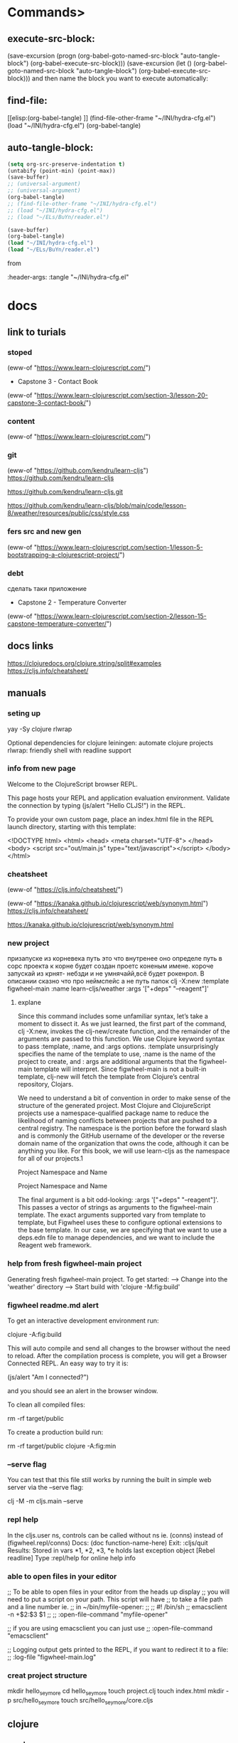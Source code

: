 * Commands>
** execute-src-block:
(save-excursion (progn (org-babel-goto-named-src-block "auto-tangle-block") (org-babel-execute-src-block)))
(save-excursion (let () (org-babel-goto-named-src-block "auto-tangle-block") (org-babel-execute-src-block)))
and then name the block you want to execute automatically:

** find-file:
[[elisp:(org-babel-tangle)
]]
(find-file-other-frame "~/INI/hydra-cfg.el")
(load "~/INI/hydra-cfg.el")
(org-babel-tangle)
** auto-tangle-block:
#+NAME: auto-tangle-block
#+begin_src emacs-lisp :results output silent :tangle no
(setq org-src-preserve-indentation t)
(untabify (point-min) (point-max))
(save-buffer)
;; (universal-argument)
;; (universal-argument)
(org-babel-tangle)
;; (find-file-other-frame "~/INI/hydra-cfg.el")
;; (load "~/INI/hydra-cfg.el")
;; (load "~/ELs/BuYn/reader.el")
 #+end_src

 
#+begin_src emacs-lisp :results output silent :tangle no
(save-buffer)
(org-babel-tangle)
(load "~/INI/hydra-cfg.el")
(load "~/ELs/BuYn/reader.el")
 #+end_src

from
#+HEADER: :tangle ~/INI/hydra-cfg.el

#+PROPERTY:    tangle ~/INI/hydra-cfg.el

:header-args: :tangle  "~/INI/hydra-cfg.el"
* docs
** link to turials
*** stoped
(eww-of "https://www.learn-clojurescript.com/")

 * Capstone 3 - Contact Book
(eww-of "https://www.learn-clojurescript.com/section-3/lesson-20-capstone-3-contact-book/")
*** content
(eww-of "https://www.learn-clojurescript.com/")
*** git
(eww-of "https://github.com/kendru/learn-cljs")
https://github.com/kendru/learn-cljs

https://github.com/kendru/learn-cljs.git

https://github.com/kendru/learn-cljs/blob/main/code/lesson-8/weather/resources/public/css/style.css
*** fers src and new gen
(eww-of "https://www.learn-clojurescript.com/section-1/lesson-5-bootstrapping-a-clojurescript-project/")
*** debt
сделать таки приложение
 * Capstone 2 - Temperature Converter
(eww-of "https://www.learn-clojurescript.com/section-2/lesson-15-capstone-temperature-converter/")
** docs links
https://clojuredocs.org/clojure.string/split#examples
https://cljs.info/cheatsheet/
** manuals
*** seting up
yay -Sy clojure rlwrap

Optional dependencies for clojure
    leiningen: automate clojure projects
    rlwrap: friendly shell with readline support

*** info from new page
Welcome to the ClojureScript browser REPL.

This page hosts your REPL and application evaluation environment. Validate the connection by typing (js/alert "Hello CLJS!") in the REPL.

To provide your own custom page, place an index.html file in the REPL launch directory, starting with this template:

<!DOCTYPE html>
<html>
  <head>
    <meta charset="UTF-8">
  </head>
  <body>
    <script src="out/main.js" type="text/javascript"></script>
  </body>
</html>
*** cheatsheet
(eww-of "https://cljs.info/cheatsheet/")

(eww-of "https://kanaka.github.io/clojurescript/web/synonym.html")
https://cljs.info/cheatsheet/

https://kanaka.github.io/clojurescript/web/synonym.html

*** new project
призапуске из корневека путь это что внутренее оно определе путь в сорс проекта к корне будет создан проетс коненым имене. короче запускай из крнят- небзди и не умнячайй,всё будет рокенрол. В описании сказно что про неймспейс а не путь папок
clj -X:new :template figwheel-main :name learn-cljs/weather :args '["+deps" "--reagent"]'
**** explane
Since this command includes some unfamiliar syntax, let’s take a
moment to dissect it. As we just learned, the first part of the
command, clj -X:new, invokes the clj-new/create function, and
the remainder of the arguments are passed to this function. We use
Clojure keyword syntax to pass :template, :name, and :args
options. :template unsurprisingly specifies the name of the
template to use, :name is the name of the project to create, and :
args are additional arguments that the figwheel-main template
will interpret. Since figwheel-main is not a built-in template, clj-new
will fetch the template from Clojure’s central repository, Clojars.

We need to understand a bit of convention in order to make sense
of the structure of the generated project. Most Clojure and
ClojureScript projects use a namespace-qualified package name to
reduce the likelihood of naming conflicts between projects that are
pushed to a central registry. The namespace is the portion before
the forward slash and is commonly the GitHub username of the
developer or the reverse domain name of the organization that
owns the code, although it can be anything you like. For this book,
we will use learn-cljs as the namespace for all of our projects.1

Project Namespace and Name 

Project Namespace and Name

The final argument is a bit odd-looking: :args '["+deps"
"--reagent"]'. This passes a vector of strings as arguments to the
figwheel-main template. The exact arguments supported vary from
template to template, but Figwheel uses these to configure
optional extensions to the base template. In our case, we are
specifying that we want to use a deps.edn file to manage
dependencies, and we want to include the Reagent web framework.
*** help from fresh figwheel-main project
Generating fresh figwheel-main project.
  To get started:
  -->  Change into the 'weather' directory
  -->  Start build with 'clojure -M:fig:build'
*** figwheel readme.md alert
To get an interactive development environment run:

    clojure -A:fig:build

This will auto compile and send all changes to the browser without the
need to reload. After the compilation process is complete, you will
get a Browser Connected REPL. An easy way to try it is:

    (js/alert "Am I connected?")

and you should see an alert in the browser window.

To clean all compiled files:

    rm -rf target/public

To create a production build run:

  rm -rf target/public
  clojure -A:fig:min
*** --serve flag
You can test that this file still works by running the built in simple
web server via the --serve flag:

clj -M -m cljs.main --serve

*** repl help
In the cljs.user ns, controls can be called without ns ie. (conns) instead of (figwheel.repl/conns)
    Docs: (doc function-name-here)
    Exit: :cljs/quit
 Results: Stored in vars *1, *2, *3, *e holds last exception object
[Rebel readline] Type :repl/help for online help info
*** able to open files in your editor
 ;; To be able to open files in your editor from the heads up display
 ;; you will need to put a script on your path. This script will have
 ;; to take a file path and a line number ie.
 ;; in ~/bin/myfile-opener:
 ;;
 ;; #! /bin/sh
 ;; emacsclient -n +$2:$3 $1
 ;;
 ;; :open-file-command "myfile-opener"
 
 ;; if you are using emacsclient you can just use
 ;; :open-file-command "emacsclient"

 ;; Logging output gets printed to the REPL, if you want to redirect it to a file:
 ;; :log-file "figwheel-main.log"
*** creat project structure
mkdir hello_seymore
cd hello_seymore
touch project.clj
touch index.html
mkdir -p src/hello_seymore
touch src/hello_seymore/core.cljs

** clojure
*** cond
**** condp
(condp
  =                                                        ;; <1>
  answer                                                   ;; <2>
  "restart" (prompt game :start)                           ;; <3>
  "help" (show-help game current)
  "save" (save-state current)
  "easter-egg" (rickroll)
  (next-state game current answer))                        ;; <4>
[[https://www.learn-clojurescript.com/section-2/lesson-10-making-choices/][Making Choices | Lesson 10 | Learn ClojureScript]]
**** if
(if test-expr then-expr else-expr)

(def account-status
  (if (< (:balance account) low-balance-threshold)         ;; <1>
    :low-balance                                           ;; <2>
    :ok))                                                  ;; <3>
**** if-let
(defn make-contact [contact]
  (let [clean-contact (select-keys contact [:first-name :last-name :email])]
    (if-let [address (:address contact)]
      (assoc clean-contact :address (make-address address))
      clean-contact)))
**** when
(defn conversion-rate [sessions]                           ;; <1>
  (let [users (user-count sessions)
        purchases (purchase-count sessions)]
    (when (> users 0)                                      ;; <2>
      (/ purchases users))))

1 Define a function that gets the ratio of purchases to users
2 Use when to prevent division by zero

(when (< 499 (:status response))
  (show-error-notification (:body response)))
**** case

(defn flip [d a]
  (sort (case d
							\R <
							\L >)
				a))
*** pred
**** < 
(< (:balance account) low-balance-threshold)
**** some
;; Does the player have the potion of wisdom in their inventory?
(some #(= (:name %) "Potion of Wisdom")
      (get-inventory player))
**** even?
(if (even? 10) "Even" "Odd")
;; "Even"                                                  ;; <2>
**** every?
(fn [xs test-elems]                                        ;; <1>
  (println "Checking whether" xs                           ;; <2>
           "contains each of" test-elems)
  (let [xs-set (into #{} xs)]                              ;; <3>
    (every? xs-set test-elems)))
**** empty?
(defn add-all [xs]
  (loop [sum 0                                             ;; <1>
         nums xs]
    (if (empty? nums)                                      ;; <2>
      sum
      (recur (+ sum (first nums))
             (rest nums)))))                               ;; <3>

						 
(when (not (empty? value)) value)))
**** contains?

cljs.user=> (contains? badges :night-owl)                  ;; <2>
*** loop
**** for
***** tut
In its most basic form, for takes any number of sequences and a
body, and it yields a new sequence by evaluating the body for every
combination of sequence elements:

(for [elem1 sequence1                                      ;; <1>
      elem2 sequence2]                                     ;; <2>
  expr)                                                    ;; <3>

	
(for [n (range 10)]                                        ;; <1>
  (* n n))                                                 ;; <2>

(require [clojure.math :as math])
(require '[clojure.math :as math])
(require '[clojure.math :as Math])
(let [sides-list (list [4.2 6] [4 4] [3 4] [5.5 3])]       ;; <1>
  (for [sides sides-list]                                  ;; <2>
    (Math/sqrt (+ (Math/pow (first sides) 2)               ;; <3>
                  (Math/pow (second sides) 2)))))
                                                           ;; <4>
;; (7.323933369440222 5.656854249492381 5 6.264982043070834)
***** forms
(for [n (range 100)                                        ;; <1>
      :let [square (* n n)]                                ;; <2>
      :when (even? n)                                      ;; <3>
      :while (< n 20)]                                     ;; <4>
  (str "n is " n " and its square is " square))            ;; <5>

;; ("n is 0 and its square is 0"
;; "n is 2 and its square is 4"
;; "n is 4 and its square is 16"
;; ...
;; "n is 18 and its square is 324")

***** exp
#+begin_src clojure
(for [n (range 10)]                                        ;; <1>
  (* n n))                                                 ;; <2>
#+end_src

#+RESULTS:
: Please reevaluate when nREPL is connected

#+begin_src clojure
(let [sides-list (list [4.2 6] [4 4] [3 4] [5.5 3])
      hypo-list (for [sides sides-list]                           
                  (Math/sqrt (+ (Math/pow (first sides) 2)        
                                (Math/pow (second sides) 2))))]
      hypo-list)
#+end_src

#+begin_src clojure
(let [sides-list (list [4.2 6] [4 4] [3 4] [5.5 3])
      hypo-list (for [sides sides-list]                           
                  (Math/sqrt (+ (Math/pow (first sides) 2)        
                                (Math/pow (second sides) 2))))]
  (for [sides sides-list
        c hypo-list]
    (let [a (get sides 0)
          b (get sides 1)]
      [a b c]
      ;; [a b]
      )))
#+end_src

#+RESULTS:
| 4.2 | 6 | 7.323933369440222 |
| 4.2 | 6 | 5.656854249492381 |
| 4.2 | 6 |               5.0 |
| 4.2 | 6 | 6.264982043070834 |
|   4 | 4 | 7.323933369440222 |
|   4 | 4 | 5.656854249492381 |
|   4 | 4 |               5.0 |
|   4 | 4 | 6.264982043070834 |
|   3 | 4 | 7.323933369440222 |
|   3 | 4 | 5.656854249492381 |
|   3 | 4 |               5.0 |
|   3 | 4 | 6.264982043070834 |
| 5.5 | 3 | 7.323933369440222 |
| 5.5 | 3 | 5.656854249492381 |
| 5.5 | 3 |               5.0 |
| 5.5 | 3 | 6.264982043070834 |


#+begin_src clojure
(let [sides-list (list [4.2 6] [4 4] [3 4] [5.5 3])
      hypo-list (for [sides sides-list]                           
                  (Math/sqrt (+ (Math/pow (first sides) 2)        
                                (Math/pow (second sides) 2))))]
  (for [sides sides-list
        c     hypo-list
        :let [a (get sides 0)
              b (get sides 1)]]
      [a b c]))
#+end_src

#+RESULTS:
| 4.2 | 6 | 7.323933369440222 |
| 4.2 | 6 | 5.656854249492381 |
| 4.2 | 6 |               5.0 |
| 4.2 | 6 | 6.264982043070834 |
|   4 | 4 | 7.323933369440222 |
|   4 | 4 | 5.656854249492381 |
|   4 | 4 |               5.0 |
|   4 | 4 | 6.264982043070834 |
|   3 | 4 | 7.323933369440222 |
|   3 | 4 | 5.656854249492381 |
|   3 | 4 |               5.0 |
|   3 | 4 | 6.264982043070834 |
| 5.5 | 3 | 7.323933369440222 |
| 5.5 | 3 | 5.656854249492381 |
| 5.5 | 3 |               5.0 |
| 5.5 | 3 | 6.264982043070834 |

#+begin_src clojure
(let [sides-list (list [4.2 6] [4 4] [3 4] [5.5 3])]
	(for [sides sides-list
				:let [a (first sides)
							b (second sides)
							c (Math/sqrt (+ (Math/pow a 2) (Math/pow b 2)))]]                           
		[a b c]))
#+end_src

#+RESULTS:
| 4.2 | 6 | 7.323933369440222 |
|   4 | 4 | 5.656854249492381 |
|   3 | 4 |               5.0 |
| 5.5 | 3 | 6.264982043070834 |
**** loop recur
***** gcd
(defn gcd [x y]                                            ;; <1>
  (if (= y 0)
    x
    (gcd y (mod x y))))                                    ;; <2>
;; #'cljs.user/gcd
(gcd 90 60)                                                ;; <3>
;; 30

(defn gcd-loop [a b]
  (loop [x a                                               ;; <1>
         y b]
    (if (= y 0)
      x                                                    ;; <2>
      (recur y (mod x y)))))                               ;; <3>
;; #'cljs.user/gcd-loop
(gcd-loop 90 60)
;; 30
***** for
(loop [i 0
      numbers []]
 (if (= i 10)
   numbers
   (recur (inc i) (conj numbers i))))                      ;; <1>
;; [0 1 2 3 4 5 6 7 8 9]
**** dorun
(do (dorun                                                 ;; <1>
      (for [i (range 100)]
        (println i)))
    (println "Done"))
;; 0                                                       ;; <2>
;; 1
;; ...
;; 99
;; Done
;; nil

Forcing Evaluation of a Lazy Sequence

1 Wrap the for in dorun
2 All numbers are printed as expected
**** doseq
(defn send-to-api [user]                                   ;; <1>
  (println "Sending to API:" user))
;; #'cljs.user/send-to-api
(let [users [{:name "Alice"}
             {:name "Bob"}
             {:name "Carlos"}]]
  (doseq [user users]                                      ;; <2>
    (send-to-api user))
  (println "Done!"))
;; Sending to API: {:name Alice}                           ;; <3>
;; Sending to API: {:name Bob}
;; Sending to API: {:name Carlos}
;; Done!
;; nil

1 Stub the send-to-api function
2 Iterate through the users collection
3 Side effects are performed immediately
*** vars
**** def
(def my-name "Fred")                                       ;; <1>
;; #'cljs.user/my-name

my-name
;; "Fred"

(def ten 10)
;; #'cljs.user/ten

(def twenty (* ten 2))                                     ;; <4>
;; #'cljs.user/twenty

twenty
;; 20

ten                                                        ;; <5>
;; 10


(def x 7)                                                  ;; <1>
;; #'cljs.user/x

x                                                          ;; <2>
;; 7

'x                                                         ;; <3>
;; x

(defn doubler [x] (* 2 x))                                 ;; <4>
;; #'cljs.user/doubler

(doubler 3)
;; 6

y                                                          ;; <5>
;; WARNING: Use of undeclared Var cljs.user/y at line 1 <cljs repl>
;; nil
**** defn
(defn mk-global [value]
  (def i-am-global value))
;; #'cljs.user/mk-global

mk-global                                                  ;; <2>
;; #object[ ... ]

(mk-global [4 8 15 16 23 42])
;; #'cljs.user/i-am-global

i-am-global                                                ;; <3>
;; [4 8 15 16 23 42]
**** list
***** create
cljs.user=> (list 4 8 15 16 23 42)                         ;; <1>
(4 8 15 16 23 42)

cljs.user=> '(4 8 15 16 23 42)                             ;; <2>
(4 8 15 16 23 42)

cljs.user=> (conj '(:west :north :north) :south)           ;; <3>
(:south :west :north :north)

cljs.user=> (first '("Tom" "Dick" "Harry"))                ;; <4>
"Tom"

cljs.user=> (rest '("Tom" "Dick" "Harry"))
("Dick" "Harry")
**** vectors
***** get
(let [desserts ["Apple Pie" "Ice Cream Sandwiches" "Chocolates" "Berry Buckle"]
      favorite-index 1
      favorite-dessert (get desserts favorite-index)]
  (println "All desserts are great, but I like" favorite-dessert "the best"))
***** first second
(let [sides-list (list [4.2 6] [4 4] [3 4] [5.5 3])]
	(for [sides sides-list
				:let [a (first sides)
							b (second sides)
							c (Math/sqrt (+ (Math/pow a 2) (Math/pow b 2)))]]                           
		[a b c]))
***** conj
****** 1
(loop [i 0
      numbers []]
 (if (= i 10)
   numbers
   (recur (inc i) (conj numbers i))))                      ;; <1>
****** 2
cljs.user=> (conj ["Moe" "Larry"] "Curly")                 ;; <1>
["Moe" "Larry" "Curly"]

cljs.user=> (first ["Athos" "Porthos" "Aramis"])
"Athos"
***** rest->list
cljs.user=> (rest ["Athos" "Porthos" "Aramis"])            ;; <2>
("Porthos" "Aramis")
***** add remove
(assoc test2 0 "test")
(merge test2 1 2 3)
***** slice
****** subvec
  (vec                                                     ;; <1>
    (concat                                                ;; <2>
      (subvec contact-list 0 idx)                          ;; <3>
      (subvec contact-list (inc idx)))))
***** concat
  (vec                                                     ;; <1>
    (concat                                                ;; <2>
      (subvec contact-list 0 idx)                          ;; <3>
      (subvec contact-list (inc idx)))))
***** nth
cljs.user=> (nth ["Athos" "Porthos" "Aramis"] 1)           ;; <3>
"Porthos"
***** ([
cljs.user=> (["Athos" "Porthos" "Aramis"] 1)               ;; <4>
"Porthos"
***** cost
  (vec                                                     ;; <1>
    (concat                                                ;; <2>
      (subvec contact-list 0 idx)                          ;; <3>
      (subvec contact-list (inc idx)))))
**** ClojureScript Data Literals
***** tab
|-----------+------------------------------------------------+----------------------------------------|
| Data Type | Description                                    | Example                                |
|-----------+------------------------------------------------+----------------------------------------|
| Number    | Integer or floating point numbers              | 17.4                                   |
| String    | Textual data                                   | "Today is the first day..."            |
| Character | Textual data                                   | \a                                     |
| Boolean   | Logical true/false                             | true                                   |
| Keyword   | Lightweight identifiers                        | :role                                  |
| Symbol    | Identifiers that are extensively used internal | 'cljs-is-awesome                       |
|           | to ClojureScript                               |                                        |
| List      | Ordered collection supporting efficient        | '(1 3 5 7 9)                           |
|           | traversal                                      |                                        |
| Vector    | Ordered collection supporting efficient access | [0 2 4 6 8]                            |
|           | by index                                       |                                        |
| Map       | Unordered collection associating unique keys   | {:name "Kayleigh", :age 29}            |
|           | to values                                      |                                        |
| Set       | Unordered collection of unique values          | #{true "ubiquity" 9.2}                 |
| nil       | The empty value                                | nil                                    |
| Object    | JavaScript object - used for interop           | #js {"isJs" true, "isImmutable" false} |
| Array     | JavaScript array - used for interop            | #js ["Lions" "Tigers" "Bears"]         |
|-----------+------------------------------------------------+----------------------------------------|
***** Numbers
****** q

32                                                         ;; <1>

012                                                        ;; <2>

0xbeef                                                     ;; <3>

0.6                                                        ;; <4>

1.719493e3                                                 ;; <5>

-0.12e-4                                                   ;; <6>

1 Decimal integer
2 Octal integer starts with a leading zero
3 Hexadecimal integer starts with leading 0x
4 Float
5 Float with an exponent
6 Float with a sign and exponent with a sign
****** inc  dec
    (add (inc x) (dec y))))
***** chars
\a                                                           ;; <2>
****** cast
******* number to char 
user> (doc char)
-------------------------
clojure.core/char
([x])
  Coerce to char
nil

***** Strings
****** q

"Quick! Brown foxes!"                                        ;; <1>

\a                                                           ;; <2>

"Column 1\tColumn 2"                                         ;; <3>

"foo
bar"                                                         ;; <4>

1 Simple string
2 Single character strings can be represented by the character
 proceeded by a backslash
3 String with special character
4 Strings can span multiple lines
****** str
    (str greeting ", " name)))                             ;; <3>
****** split
(def words (clojure.string/split
            "it was the best of times it was the worst of times"
            #" "))

****** join
  (->> contact                                             ;; <2>
       ((juxt :first-name :last-name))                     ;; <3>
       (str/join " ")))
***** Booleans
ClojureScript also uses JavaScript booleans. Since the only possible
options for a boolean are true or false, we will forego an extended
example.
***** Keywords
We now encounter a data type that does not have a JavaScript
equivalent. A keyword is represented by a name preceded by a
colon. Keywords evaluate to themselves, and two keywords with the
same name are considered equal. One interesting property of
keywords is that they can be used as a function. When used as a
function, the keyword expects a map as an argument and it will
return the value in the map for which it is the key. When a keyword
begins with two colons, the current namespace will be prepended to
the keyword.

Keywords

:a-keyword                                                  ;; <1>

::namespaced-keyword                                        ;; <2>

:explicit-ns/keyword                                        ;; <3>

{:name "Bill", :type "admin"}                               ;; <4>

(:type user)                                                ;; <5>

1 Simple keyword
2 With implicit namespace - shorthand for :
 cljs.user/namespaced-keyword
3 With explicit namespace
4 Used as keys in a map
5 Used as a function to perform a map lookup
***** Symbols

Symbols are an interesting data type because they are closely linked
to the Lisp family of programming languages from which
ClojureScript is derived. Symbols are names that usually evaluate to
some other object. We have seen symbols in almost every example
without even thinking about it.

my-function                                                 ;; <1>

first                                                       ;; <2>

1 Symbol referring to a user-defined variable
2 Symbol referring to a built-in function

Of ClojureScript’s data types, symbols are probably the most difficult
to comprehend. They have a very meta quality about them, and they
do not directly correspond to another familiar concept. When
ClojureScript code is evaluated, it will try to resolve a symbol to the
thing that it names. Sometimes, we want to refer to a symbol itself
rather than the thing that it names, in which case we can place a
single quote in front of the symbol to “quote” it, instructing the
ClojureScript reader to not evaluate it. Since they are not used very
commonly in application code, we will not revisit symbols to the
depth that we will with the other data types.
***** Lists

(+ 1 2 3 4)                                                 ;; <1>

'(+ 1 2 3 4)                                                ;; <2>

'(some data)                                                ;; <3>

'()                                                         ;; <4>

1 A list that is interpreted as an expression and evaluated
2 Prevent evaluation of a list by starting it with a single quote
3 Lists can contain any ClojureScript data type
4 An empty list
***** Vectors

Vectors are comprised of a number of expressions contained inside
square brackets. When ClojureScript encounters a vector, it will
interpret it as a data structure and will not try to evaluate it as a
function call. They are used in a similar manner to JavaScript arrays
and are the most common data structure in ClojureScript. Vectors
are also used to list the arguments that a function takes.

Vectors

[]                                                          ;; <1>

["Alice" "Bob" "Carol"]                                     ;; <2>

(defn say-hello [name]                                      ;; <3>
  (println "Hello," name))

1 An empty vector
2 A vector used to define a collection of strings
3 A vector used to declare a function’s argument list
***** Maps
{}                                                          ;; <1>

{"product" "Self-Sealing Stem Bolt"                         ;; <2>
 "sku" "DS9-SB09"
 "stock" 212}

{:name "Jorge", :age 29}                                    ;; <3>

1 An empty map
2 A map using strings as keys
3 A map using keywords as keys


 :transitions {"yes" :embarked,
               "no" :lost-game}
***** Sets

Sets are an unordered collection of unique elements. They are often
used when we want to avoid duplicates or need to quickly determine
whether an element is in a collection. Sets are declared with any
number of elements contained inside curly brackets that are prefixed
with a pound sign.

Sets

#{}                                                         ;; <1>

#{"admin" "editor" "author" "subscriber"}                   ;; <2>

1 An empty set
2 A set with several unique strings
***** Nil
Nil is the empty value and is always written as nil. It is the
equivalent of null in JavaScript and acts the same as false when
used as a boolean.
***** convert
****** str->int
(defn str->int [s] (Integer/parseInt s))
****** Integer.
(map #(Integer. %) (str/split game #":"))
**** maps
***** stract
{:type :start
 :title "Starbase Lambda"
 :dialog (str "Welcome, bold adventurer! You are about to embark on a dangerous "
              "quest to find the Tetryon Singularity.\nAre you up to the task?")
 :transitions {"yes" :embarked,
               "no" :lost-game}}

(any data typs as keys)
exampl vectors as key 							 
cljs.user=> {[:b 3] :miss, [:a 7] :hit}
{[:b 3] :miss, [:a 7] :hit}
***** create
****** {}
cljs.user=> {:type "talk"                                  ;; <1>
             :title "Simple Made Easy"
             :author "Rick Hickey"}
{:type "talk", :title "Simple Made Easy", :author "Rick Hickey"}

****** hash-map
cljs.user=> (hash-map :foo "bar", :baz "quux")             ;; <2>
{:baz "quux", :foo "bar"}
***** change of add new
****** assoc

cljs.user=> (defn add-sales-tax [cart-item]                ;; <1>
              (let [{:keys [price]} cart-item]
                (assoc cart-item :sales-tax (* price tax-rate))))
#'cljs.user/add-sales-tax

cljs.user=> (add-sales-tax {:name "Medium T-Shirt"         ;; <2>
                            :price 10.00})
{:name "Medium T-Shirt", :price 10, :sales-tax 0.79}

cljs.user=> (assoc trail                                   ;; <2>
                   :difficulty :moderate
                   :location "Colorado"
                   :max-elevation 12800)
***** remove
****** by key dissoc
cljs.user=> (defn untrack [session]
              (dissoc session :ip :user-agent))
#'cljs.user/untrack

cljs.user=> (untrack my-session)
{:start 1464641029299, :is-active? true, :page-views []}
****** narow dow by select-keys
cljs.user=> (select-keys my-session [:start :is-active? :page-views])
{:start 1464641029299,
 :is-active? true,
 :page-views []}
***** merge
cljs.user=> (defn click [location target]
              (merge (event :click)
                     {:location location, :target target}))
***** get
  (let [scene (get game current)

cljs.user=> (def fido {:breed "Boxer" :color "brown" :hungry? true})
#'cljs.user/fido

cljs.user=> (get fido :breed)
"Boxer"
***** (:
cljs.user=> (:color fido)
"brown"
***** :?)
cljs.user=> (fido :hungry?)
true
***** get-in
  (get-in scene [:transitions "yes"])
***** conj<-[]
cljs.user=> (conj {:x 10 :y 12} [:z 7])
{:x 10, :y 12, :z 7}
***** first ->[]
cljs.user=> (first {:x 10, :y 12, :z 7})
[:x 10]
***** rest->([]...)
cljs.user=> (rest {:x 10, :y 12, :z 7})
([:y 12] [:z 7])
***** repl
****** 01
#+begin_src clojure

(def cart [{:name "Silicone Pancake Mold" :price 10.49}
                       {:name "Small Pour-Over Coffee Maker" :price 18.96}
                       {:name "Digital Kitchen Scale" :price 24.95}])

(def tax-rate 0.079)
(defn add-sales-tax [cart-item]                ;; <1>
              (let [{:keys [price]} cart-item]
                (assoc cart-item :sales-tax (* price tax-rate))))

(add-sales-tax {:name "Medium T-Shirt"         ;; <2>
                            :price 10.00})


(map add-sales-tax cart)                       ;; <3>

#+end_src

#+RESULTS:
| #'user/cart                                                                                                                                                                                                               |
| #'user/tax-rate                                                                                                                                                                                                           |
| #'user/add-sales-tax                                                                                                                                                                                                      |
| {:name "Medium T-Shirt", :price 10.0, :sales-tax 0.79}                                                                                                                                                                    |
| ({:name "Silicone Pancake Mold", :price 10.49, :sales-tax 0.8287100000000001} {:name "Small Pour-Over Coffee Maker", :price 18.96, :sales-tax 1.49784} {:name "Digital Kitchen Scale", :price 24.95, :sales-tax 1.97105}) |
****** 02

#+begin_src clojure
(map add-sales-tax cart)                       ;; <3>
#+end_src

#+RESULTS:
| :name | Silicone Pancake Mold        | :price | 10.49 | :sales-tax | 0.8287100000000001 |
| :name | Small Pour-Over Coffee Maker | :price | 18.96 | :sales-tax |            1.49784 |
| :name | Digital Kitchen Scale        | :price | 24.95 | :sales-tax |            1.97105 |

****** 03
******* 001
#+begin_src clojure
(map #(:name %) cart)                       ;; <3>
#+end_src

#+RESULTS:
| Silicone Pancake Mold | Small Pour-Over Coffee Maker | Digital Kitchen Scale |

******* 002
#+begin_src clojure
(map (fn [elm] (:name elm)) cart)                       ;; <3>
#+end_src

#+RESULTS:
| Silicone Pancake Mold | Small Pour-Over Coffee Maker | Digital Kitchen Scale |

******* 003
#+begin_src clojure
(map #(:name %1) cart)                       ;; <3>
#+end_src

#+RESULTS:
| Silicone Pancake Mold | Small Pour-Over Coffee Maker | Digital Kitchen Scale |

****** 04 discount
******* defn

#+begin_src clojure
(defn discount [products pct-discount]
  (map (fn [product] (assoc product :price (* pct-discount (:price product)))) products))
#+end_src

#+RESULTS:
: #'user/discount
******* use
#+begin_src clojure
(discount cart 1.2)
#+end_src

1.2
| :name | Silicone Pancake Mold        | :price |             12.588 |
| :name | Small Pour-Over Coffee Maker | :price |             22.752 |
| :name | Digital Kitchen Scale        | :price | 29.939999999999998 |

0.2
| :name | Silicone Pancake Mold        | :price | 2.0980000000000003 |
| :name | Small Pour-Over Coffee Maker | :price | 3.7920000000000003 |
| :name | Digital Kitchen Scale        | :price |               4.99 |

1
| :name | Silicone Pancake Mold        | :price | 10.49 |
| :name | Small Pour-Over Coffee Maker | :price | 18.96 |
| :name | Digital Kitchen Scale        | :price | 24.95 |

0.9
| :name | Silicone Pancake Mold        | :price |  9.441 |
| :name | Small Pour-Over Coffee Maker | :price | 17.064 |
| :name | Digital Kitchen Scale        | :price | 22.455 |

**** actions
***** costing
****** into
(fn [xs test-elems]                                        ;; <1>
  (println "Checking whether" xs                           ;; <2>
           "contains each of" test-elems)
  (let [xs-set (into #{} xs)]                              ;; <3>
    (every? xs-set test-elems)))

		
cljs.user=> (def my-vec ["Lions" "Tigers" "Bears" "Lions"])
#'cljs.user/my-vec

cljs.user=> (defn loud [word]
              (str word "!"))
#'cljs.user/loud

cljs.user=> (map loud my-vec)                              ;; <1>
("Lions!" "Tigers!" "Bears!" "Lions!")

cljs.user=> (into [] (map loud my-vec))                    ;; <2>
["Lions!" "Tigers!" "Bears!" "Lions!"]

cljs.user=> (into '() (map loud my-vec))                   ;; <3>
("Lions!" "Bears!" "Tigers!" "Lions!")
# 3 Putting the seq into a list reverses the elements

cljs.user=> (into #{} (map loud my-vec))                   ;; <4>
#{"Lions!" "Tigers!" "Bears!"}
***** filter
****** by defn
cljs.user=> (filter even? '(1 2 3 4 5))                    ;; <1>
(2 4)

cljs.user=> (defn longer-than-4? [s]                       ;; <2>
              (> (count s) 4))
#'cljs.user/longer-than-4?

cljs.user=> (filter longer-than-4?                         ;; <3>
                    ["Life" "Liberty" "Pursuit" "of" "Happiness"])
("Liberty" "Pursuit" "Happiness")
****** by key?

cljs.user=> (def cart [{:name "Silicone Pancake Mold" :price 10.49 :taxable? false}
                       {:name "Small Pour-Over Coffee Maker" :price 18.96 :taxable? true}
                       {:name "Digital Kitchen Scale" :price 24.95 :taxable? true}])

#'cljs.user/cart
cljs.user=> (filter :taxable? cart)
({:name "Small Pour-Over Coffee Maker", :price 18.96, :taxable? true}
 {:name "Digital Kitchen Scale", :price 24.95, :taxable? true})

--------------------------------------- 
(reduce +                                                  ;; <1>
        (map :price                                        ;; <2>
             (filter :taxable? cart)))                     ;; <3>
***** set
cljs.user=> (set! js/testScores (clj->js updated-scores))  ;; <4>
***** get
****** set default value
(get contact :address {})
***** nested
****** get-in
(get-in user [:sessions 0 :page-views 0])

(get
  (get
    (get
      (get user :sessions)                                 ;; <1>
     0)                                                    ;; <2>
   :page-views)                                            ;; <3>
  0)                                                       ;; <4>
****** assoc-in
(assoc-in user
          [:sessions 0 :page-views]                        ;; <1>
          [(page-view "www.learn-cljs.com" 123456 [])])    ;; <2>

(assoc-in {} [:foo :bar :baz] "quux")
=> {:foo {:bar {:baz "quux"}}}
****** update-in
cljs.user=> (update-in {:num 1} [:num] inc)
{:num 2}
***** sort
(defn flip [d a]
  (sort (case d \R < \L >) a))

(sort a) = <
***** loop
****** doseq
(def numbers [4, 8, 15, 16, 23, 42])

(doseq [n numbers]
  (println "The number is" n))
***** let
****** bind
(let [bindings]
  expr1
  expr2
  ...
  expr-n)
(defn parse-msg [msg-raw]
  (let [msg-types {:c ::control
                   :e ::event
                   :x ::error}
        msg (reader/read-string msg-raw)
        type (:t msg)
        data (:d msg)]
    (println "Got data:" data)
    [(get msg-types type) data]))

		
the names
that we declare first are available in later bindings. For example, we
defined msg as the result of evaluating the expression
****** vector bind
******* def
(let [[id name rank extra] [420 "Pepper" "Sgt."]]
  (println "Hello," rank name "- you have ID =" id "and extra =" extra))

;; Hello, Sgt. Pepper - you have ID = 420 and extra = nil
******* _
(let [[_ name rank] [420 "Pepper" "Sgt."]]
  (println "Hello," rank name))

;; Hello, Sgt. Pepper

******* &
(let [[eat-now & eat-later] ["nachos" "salad" "apples" "yogurt"]]
  (println "Please pass the" eat-now)
  (println "I'm saving these for later:" eat-later))

;; Please pass the nachos
;; I'm saving these for later: (salad apples yogurt)

******* 
****** map bind
******* def
(let [{x :x
       y :y} {:x 534 :y 497 :z -73}]
  (println "Inspecting coordinates:" x "," y))

;; Inspecting coordinates: 534 , 497
******* :strs instead of :keys
(let [{:keys [x y z]} {:x 534 :y 497 :z -73}]
  (println "x = " x "| y = " y "| z = " z))

;; x =  534 | y =  497 | z =  -73
******** exampl
cljs.user=> (defn add-sales-tax [cart-item]                ;; <1>
              (let [{:keys [price]} cart-item]
                (assoc cart-item :sales-tax (* price tax-rate))))
#'cljs.user/add-sales-tax

cljs.user=> (add-sales-tax {:name "Medium T-Shirt"         ;; <2>
                            :price 10.00})
{:name "Medium T-Shirt", :price 10, :sales-tax 0.79}
******* :keys :or
(let [{:keys [fname lname profession]
       :or {profession "professional"}} {:fname "Sasha" :lname "Simonova"}]
  (println fname lname "is a" profession))

;; Sasha Simonova is a professional
***** map
***** reduce
****** example
cljs.user=> (def cart                                      ;; <1>
              [{:name "Tachyon Emitter Array" :price 1099.45}
               {:name "Dilithium Matrix" :price 2442.00}
               {:name "Antimatter Chamber Sealant Rings (4)" :price 19.45}
               {:name "Toothbrushes (2-pack)" :price 8.50}])
#'cljs.user/cart

cljs.user=> (defn add-price [total item]                   ;; <2>
              (+ total (:price item)))
#'cljs.user/add-price

cljs.user=> (def total (reduce add-price 0 cart))          ;; <3>
#'cljs.user/total

cljs.user=> (.toFixed total 2)
"3569.40"
****** repl
#+begin_src clojure
(def events [{:event :click, :timestamp 1463889739}
             {:event :typing, :timestamp 1463889745}
             {:event :click, :timestamp 1463889746}
             {:event :click, :timestamp 1463889753}])
#+end_src

#+RESULTS:
: #'user/events

#+begin_src clojure
(defn longest-idle-time [events]
  (:max-idle                                               ;; <1>
    (reduce (fn [{:keys [max-idle last-ts]} event]         ;; <2>
              (let [ts (:timestamp event)
                    idle-time (- ts last-ts)]
                {:max-idle (max max-idle idle-time)        ;; <3>
                 :last-ts ts}))
            {:max-idle 0
             :last-ts (:timestamp (first events))}         ;; <4>
            events)))
#+end_src

#+RESULTS:
: #'user/longest-idle-time

#+begin_src clojure
(longest-idle-time events)
#+end_src

#+RESULTS:
: 7

#+begin_src clojure
(defn count-user-clicks [events]
  (reduce #(if (= :click (:event %2))
                 (inc %1)
                 %1)
          0 events))
#+end_src

#+begin_src clojure
(defn count-user-clicks [events]
  (reduce (fn [clicks-sum event]
            (if (= (:event event) :click )
                 (inc clicks-sum)
                 clicks-sum))
          0 events))

(count-user-clicks events)
#+end_src

#+begin_src clojure
(defn count-user-clicks [events]
  (reduce (fn [clicks-sum event]
            (or (= (:event event) :click )
                 (inc clicks-sum)
                 clicks-sum))
          0 events))

(count-user-clicks events)
#+end_src
#+RESULTS:
| #'user/count-user-clicks |
|                        3 |

#+begin_src clojure
(count-user-clicks events)
#+end_src

#+RESULTS:
: 3

#+begin_src clojure
(def duble-click-max-lag 1)
(defn count-user-duble-clicks [events]
  (reduce (fn [last-event new-event]
            (unless (:clicks-sum last-event)
                      (assoc last-event :clicks-sum 0))
            (when (= (:event new-event) :click )
              (when (last-event new-event)
              (assoc last-event :clicks-sum (inc clicks-sum))
                 clicks-sum))
                  )
          0 events))

(count-user-duble-clicks events)
#+end_src

#+begin_src clojure
;; (defn test [{clicks-sum :clicks-sum
(defn test [{un-clicks-sum :clicks-sum
             last-ts :timestamp}
            {new-event :event
             new-ts :timestamp}]
  ;; (println last-event)
	;; (when-not (integer? clicks-sum) (def clicks-sum 0))
	;; (let [clicks-sum 1]
	;; 	[clicks-sum last-ts new-event last-ts])
	;; (def clicks-sum 1)
	(let [clicks-sum
        (if (and (= new-event :click )
                 (> duble-click-max-lag
                 (- new-ts last-ts)))
        (inc un-clicks-sum)
        0)]
        ;; 0]
					;; (inc clicks-sum))))
	;; [clicks-sum last-ts new-event last-ts]
	;; (def clicks-sum (inc clicks-sum))
  ;; (inc clicks-sum)
	[clicks-sum (- new-ts last-ts)
   (> duble-click-max-lag (- new-ts last-ts))
    (and (= new-event :click )
                            (> duble-click-max-lag
                               (- new-ts last-ts)))])
  ;; (println clicks-sum)
  ;; (println last-ts)
  ;; (println "test ok")
  )

;; (test (first events) (second events))
;; (events 3)
(test (events 2) (events 3))
#+end_src

#+RESULTS:
| #'user/test                          |
| class java.lang.NullPointerException |

#+begin_src clojure
(test (first events) (second events))
#+end_src

#+RESULTS:
: 1463889745

#+begin_src clojure
(def duble-click-max-lag 1)
#+end_src

#+begin_src clojure
(defn count-user-duble-clicks [events]
  (:clicks-sum
   (reduce (fn [{;; last-event :event
								un-clicks-sum :clicks-sum
								last-ts :timestamp}
								{new-event :event
								new-ts :timestamp}]
            (let [clicks-sum (if (integer? un-clicks-sum) un-clicks-sum 0)]
							(when (= new-event :click )
								(when (> duble-click-max-lag
												(- new-ts last-ts)
											(inc clicks-sum))))
								{;; :event last-event
								:clicks-sum clicks-sum 
								:timestamp last-ts}))
          events)))

(count-user-duble-clicks events)
#+end_src

#+RESULTS:
| #'user/count-user-duble-clicks |
|                              0 |

#+begin_src clojure
(def duble-click-max-lag 10000000000000000)
(count-user-duble-clicks events)
#+end_src

#+begin_src clojure
(def duble-click-max-lag 10000000000000000)
(inc duble-click-max-lag)
duble-click-max-lag
#+end_src

#+RESULTS:
| #'user/duble-click-max-lag |
|                          0 |

#+begin_src clojure
(defn its-biger? [old new]
  (let [delta (- (:timestamp new) (:timestamp old))]
    (if (< (:bigest old) delta)
      {:bigest delta, :timestamp (:timestamp new)}
      {:bigest (:bigest old), :timestamp (:timestamp new)})
    ))

(reduce #() {:bigest 0, :timestamp (:timestamp (ferst events))} events)

#+end_src
***** juxt
****** x01
(def minmax
  (juxt #(reduce Math/min %)
        #(reduce Math/max %)))

(minmax [48 393 12 14 -2 207])
;; [-2 393]
****** x02
  (->> contact                                             ;; <2>
       ((juxt :first-name :last-name))                     ;; <3>
       (str/join " ")))
***** update
(defn maybe-set-address [contact]                          ;; <1>
  (if (:address contact)
    (update contact :address make-address)
    contact))

(update state :contacts                            ;; <2>
				replace-contact idx contact)
(update state :contacts
				add-contact contact)))))
*** Constract
**** #
(some #(= (:name %) "Potion of Wisdom")
      (get-inventory player))
**** range
***** take
(take 5 (range))                                           ;; <5>
;; (0 1 2 3 4)
***** map
(map inc (take 5 (range)))
;; (1 2 3 4 5)
***** doseq
(doseq [i (range 5)]
  (println "Looping!"))
;; Looping!
;; Looping!
;; Looping!
;; Looping!
;; Looping!
;; nil                                                     ;; <3>
**** lambda
***** fn
(def remove-by                                             ;; <1>
  (fn [pred]
    (fn [list]                                             ;; <2>
      (reduce (fn [acc elem]
                (if (pred elem) acc (conj acc elem)))
              []
              list))))

(def remove-reds                                           ;; <3>
  (remove-by (fn [product] (= "Red" (:color product)))))

(remove-reds
  [{:sku "99734N" :color "Blue"}
   {:sku "99294N" :color "Red"}
   {:sku "11420Z" :color "Green"}])
***** #( %1 %2)
#(let [xs-set (into #{} %1)]
   (every? xs-set %2)))
***** (# %)

(#(str "Hello " %) "world")
;; => "Hello world"
**** defn
***** def fn
(def contains-every?                                       ;; <1>
  (fn [xs test-elems]
    ;; function body...
    ))

(defn contains-every? [xs test-elems]                      ;; <2>
  ;; function body...
)
***** (defn ([1] ()) ([2]())
****** q
(defn my-multi-arity-fn
 ([a] (println "Called with 1 argument" a))                ;; <1>
 (                                                         ;; <2>
  [a b]                                                    ;; <3>
  (println "Called with 2 arguments" a b)                  ;; <4>
 )
 ([a b c] (println "Called with 3 arguments" a b c)))

(defn my-single-arity-fn [a]                               ;; <5>
  (println "I can only be called with 1 argument"))
****** super call
(defn page-view
	([url] (page-view url (.now js/Date) []))    ;; <1>
	([url loaded] (page-view url loaded []))
	([url loaded events]
		{:url url
			:loaded loaded
			:events events}))

***** Docstrings
(defn make-inventory
  "Creates a new inventory that initially contains no items.
  Example:
  (assert
    (== 0 (count (:items (make-inventory)))))"
  []
  {:items []})
***** (doc
dev:cljs.user=> (doc make-inventory)
-------------------------
cljs.user/make-inventory
([])
  Creates a new inventory that initially contains no items.
  Example:
  (assert
    (== 0 (count (:items (make-inventory)))))
nil
***** :pre :post
(defn fractional-rate [num denom]
  {:pre [(not= 0 denom)]                                   ;; <1>
   :post [(pos? %) (<= % 1)]}                              ;; <2>
  (/ num denom))

(fractional-rate 1 4)
;; 0.25

(fractional-rate 3 0)
;; Throws:
;; #object[Error Error: Assert failed: (not= 0 denom)]
***** recur

#+begin_src clojure
(defn factorial
 ([n] (factorial n 1 []))
 ([n result result-list]
  (if (<= n 1)
    result-list
    (recur (dec n) (* result n) (conj result-list (* result n))))))

(factorial 5)
#+end_src

#+RESULTS:
| #'user/factorial |
| [5 20 60 120]    |
***** bindin params
(fn [{:keys [max-idle last-ts]} event]         ;; <2>
              (let [ts (:timestamp event)
                    idle-time (- ts last-ts)]
                {:max-idle (max max-idle idle-time)        ;; <3>
                 :last-ts ts}))
**** Thread
***** Thread-First Transformation
(-> val                                                    ;; <1>
    (fn-1 :foo)                                            ;; <2>
    (fn-2 :bar :baz)                                       ;; <3>
    (fn-3))

(fn-3                                                      ;; <4>
  (fn-2
    (fn-1 val :foo)
    :bar :baz))
***** thread last
  (->> contact                                             ;; <2>
       ((juxt :first-name :last-name))                     ;; <3>
       (str/join " ")))
*** colections
**** conj

cljs.user=> (conj '(:lions :tigers) :bears)                ;; <1>
(:bears :lions :tigers)

cljs.user=> (conj [:lions :tigers] :bears)                 ;; <2>
[:lions :tigers :bears]

cljs.user=> (conj #{:lions :tigers} :bears)                ;; <3>
#{:lions :tigers :bears}

cljs.user=> (conj #{:lions :tigers} :tigers)               ;; <4>
#{:lions :tigers}
**** first
**** rest
**** repl
***** Sequence
#+begin_src clojure

(def samples [[8 12 4]
              [9 3 3 6]
              [11 4]])

#+end_src

#+RESULTS:
: Please reevaluate when nREPL is connected

** reagent
*** js/alert
(fn [message]
  (js/alert (.toUpperCase (str message "!!!!!!!!!!!!!!!!"))))

(ns my-cljs-project.core)                                  ;; <1>
(js/alert "Hello World")                                   ;; <2>
*** innerHTML
(set! (.-innerHTML someElem)
      (count
        (filter missing-phone? users)))
*** console
*** add input
(in-ns 'learn-cljs.weather)                                ;; <1>
;; nil

(def input (.createElement js/document "input"))           ;; <2>
;; #'learn-cljs.weather/input                              ;; <3>

(.appendChild (.-body js/document) input)
;; #object[HTMLInputElement [object HTMLInputElement]]

(set! (.-placeholder input) "Enter something")             ;; <4>
;; "Enter something"

(defn handle-input [e]                                     ;; <5>
  (swap! app-state assoc :text (-> e .-target .-value)))
;; #'learn-cljs.weather/handle-input

(set! (.-onkeyup input) handle-input)
;; #object[learn_cljs$weather$handle_input ...]

-----------------------------------------

(defn event-value [e] (-> e .-target .-value))
;; #'learn-cljs.weather/event-value

(defn update-text [value]
  (swap! app-state assoc :text value))
;; #'learn-cljs.weather/update-text

(defn handle-input [e]
  (update-text (event-value e)))
;; #'learn-cljs.weather/handle-input
------------------

[:input {:type "text"
         :placeholder "Postal Code"
         :value (:postal-code @app-state)
         :on-change #(swap! app-state assoc :postal-code (-> % .-target .-value))}]
*** button
[:button {:on-click get-forecast!} "Go"]
*** change in map
**** whith swap! and assoc
         (swap! app-state assoc :postal-code (-> % .-target .-value))}]
**** swap! and update-in
(defn handle-response [resp]
  (let [today (get-in resp ["list" 0 "main" "temp"])       ;; <1>
        tomorrow (get-in resp ["list" 8 "main" "temp"])]
    (swap! app-state                                       ;; <2>
        update-in [:temperatures :today :value] (constantly today))
    (swap! app-state
        update-in [:temperatures :tomorrow :value] (constantly tomorrow))))
*** render
(defn mount-app-element []                                 ;; <4>
  (rdom/render [app] (gdom/getElement "app")))

	
(defn app []
  [:div {:class "app"}
   [title]                                                 ;; <2>
   [:div {:class "temperatures"}
    (for [temp (vals (:temperatures @app-state))]          ;; <3>
      [temperature temp])]
   [postal-code]])

(defn title []
  [:h1 (:title @app-state)])


(defonce app-state (r/atom {:title "WhichWeather"
                            :postal-code ""
                            :temperatures {:today {:label "Today"
                                                   :value nil}
                                           :tomorrow {:label "Tomorrow"
                                                      :value nil}}}))

(defn temperature [temp]                                   ;; <1>
  [:div {:class "temperature"}
   [:div {:class "value"}
    (:value temp)]
   [:h2 (:label temp)]])

(mount-app-element)


  <body>
    <div id="app">
    </div> <!-- end of app div -->
    <script src="cljs-out/dev-main.js" type="text/javascript"></script>

** JavaScript
*** acces
js/document
js/window
*** js->clj
*** clj->js
#+begin_src clojure
cljs.user=> (def characters #{"Lucy" "Ricky" "Fred" "Ethel"})
#'cljs.user/characters
cljs.user=> (def js-characters (clj->js characters))
#'cljs.user/js-characters
cljs.user=> js-characters
#js ["Ricky" "Fred" "Lucy" "Ethel"]
cljs.user=> (js->clj js-characters)
["Ricky" "Fred" "Lucy" "Ethel"]
cljs.user=> (= characters (js->clj js-characters))
false
#+end_src
*** testScores
#+begin_src js
var testScores = [                                         // <1>
  { id: 1, score: 86, gradeLetter: "B" },                  // <2>
  { id: 2, score: 93, gradeLetter: "A" },
  { id: 3, score: 78, gradeLetter: "C" },
];
#+end_src



#+begin_src clojure
cljs.user=> (def cljs-scores (js->clj js/testScores))      ;; <1>
#'cljs.user/cljs-scores

cljs.user=> cljs-scores
[{"id" 1, "score" 86, "gradeLetter" "B"}
{"id" 2, "score" 93, "gradeLetter" "A"}
{"id" 3, "score" 78, "gradeLetter" "C"}]

cljs.user=> (conj cljs-scores                              ;; <2>
                  {"id" 4, "score" 87, "gradeLetter" "B"})
[{"id" 1, "score" 86, "gradeLetter" "B"}
{"id" 2, "score" 93, "gradeLetter" "A"}
{"id" 3, "score" 78, "gradeLetter" "C"}
{"id" 4, "score" 87, "gradeLetter" "B"}]

cljs.user=> cljs-scores
[{"id" 1, "score" 86, "gradeLetter" "B"}
{"id" 2, "score" 93, "gradeLetter" "A"}
{"id" 3, "score" 78, "gradeLetter" "C"}]

cljs.user=> (def updated-scores                            ;; <3>
              (conj cljs-scores {"id" 4, "score" 87, "gradeLetter" "B"}))
#'cljs.user/updated-scores

cljs.user=> (set! js/testScores (clj->js updated-scores))  ;; <4>
#js [#js {:id 1, :score 86, :gradeLetter "B"}
#js {:id 2, :score 93, :gradeLetter "A"}
#js {:id 3, :score 78, :gradeLetter "C"}
#js {:id 4, :score 87, :gradeLetter "B"}]
#+end_src

Converting between JavaScript and ClojureScript data

1 Convert testScores to a ClojureScript value
2 Create a modified value by appending a new score and verify that
 the value in the var cljs-scores was not changed
3 Bind the updated scores to the updated-scores var
4 Convert the updated scores back to a JavaScript object and update
 testScores to the new value
*** Objects
**** created
cljs.user=> (js-obj "isJavaScript" true, "type" "object")  ;; <1>
#js {:isJavaScript true, :type "object"}

cljs.user=> #js {"isJavaScript" true, "type" "object"}     ;; <2>
#js {:isJavaScript true, :type "object"}
**** Prop
***** (.-
cljs.user=> (def js-hobbit #js {"name" "Bilbo Baggins", "age" 111})
#'cljs.user/js-hobbit
cljs.user=> (.-age js-hobbit)
111
***** (..
#+begin_src js
// JavaScript nested lookup
var settings = {                                           // <1>
  personal: {
    address: {
      street: "123 Rolling Hills Dr",
    },
  },
};

// Prints "123 Rolling Hills Dr"
console.log(settings.personal.address.street);             // <2>
#+end_src


The syntax is slightly different from a normal property access: (..
obj -propOne -propTwo).

(println
  (.. settings -personal -address -street))
; Prints "123 Rolling Hills Dr"
***** set!

cljs.user=> (set! (.-name js-hobbit) "Frodo")              ;; <1>
"Frodo"

cljs.user=> (set! (.-age js-hobbit) 33)
33

cljs.user=> js-hobbit                                      ;; <2>
#js {:name "Frodo", :age 33}
**** use metod
cljs.user=> (.indexOf primes 11)                           ;; <1>
4

cljs.user=> (.pop primes)                                  ;; <2>
13

cljs.user=> primes
#js [1 3 5 7 11]

Using JavaScript Array Methods

1 Call the indexOf method on primes - equivalent to
 primes.indexOf(11) in JavaScript
2 Call the pop method - equivalent to primes.pop() in JavaScript
*** vector
**** create
cljs.user=> (array "foo" "bar" "baz")
#js ["foo" "bar" "baz"]

cljs.user=> #js [1 3 5 7 11]
#js [1 3 5 7 11]
**** aget and aset
cljs.user=> (def primes #js [1 3 5 7 11])                  ;; <1>
#'cljs.user/primes

cljs.user=> (aget primes 2)                                ;; <2>
5

cljs.user=> (aset primes 5 13)                             ;; <3>
13

cljs.user=> primes                                         ;; <4>
#js [1 3 5 7 11 13]
**** use metod
cljs.user=> (.indexOf primes 11)                           ;; <1>
4

cljs.user=> (.pop primes)                                  ;; <2>
13

cljs.user=> primes
#js [1 3 5 7 11]

Using JavaScript Array Methods

1 Call the indexOf method on primes - equivalent to
 primes.indexOf(11) in JavaScript
2 Call the pop method - equivalent to primes.pop() in JavaScript
**** array-seq
  (doseq [elem (array-seq (gdom/getElementsByClass "contact-summary"))]
    (gevents/listen elem "click"
      (fn [e] (on-open-contact e state)))))
*** exampl
**** input
(in-ns 'learn-cljs.weather)                                ;; <1>
;; nil

(def input (.createElement js/document "input"))           ;; <2>
;; #'learn-cljs.weather/input                              ;; <3>

(.appendChild (.-body js/document) input)
;; #object[HTMLInputElement [object HTMLInputElement]]

(set! (.-placeholder input) "Enter something")             ;; <4>
;; "Enter something"

(defn handle-input [e]                                     ;; <5>
  (swap! app-state assoc :text (-> e .-target .-value)))
;; #'learn-cljs.weather/handle-input

(set! (.-onkeyup input) handle-input)
;; #object[learn_cljs$weather$handle_input ...]


(defn event-value [e] (-> e .-target .-value))
;; #'learn-cljs.weather/event-value

(defn update-text [value]
  (swap! app-state assoc :text value))
;; #'learn-cljs.weather/update-text

(defn handle-input [e]
  (update-text (event-value e)))
;; #'learn-cljs.weather/handle-input
**** repls
#+begin_src clojure
js/testScores

(def cljs-scores (js->clj js/testScores))

cljs-scores

(conj cljs-scores                              ;; <2>
                  {"id" 4, "score" 87, "gradeLetter" "B"})
(set! js/testScores (clj->js (conj cljs-scores {"id" 4, "score" 87, "gradeLetter" "B"})))

(def js-hobbit #js {"name" "Bilbo Baggins", "age" 111})

(def js/hobbit #js {"name" "Bilbo Baggins", "age" 111})

(.-name js-hobbit)
(.-age js-hobbit)

(set! (.-age js-hobbit) 113)

(set! js/hobbit js-hobbit)

js/js-hobbit
js/hobbit



;; var settings = {                                           // <1>
;;   personal: {
;;     address: {
;;       street: "123 Rolling Hills Dr",
;;     },
;;   },
;; };

js/settings

(.-personal js/settings)
(.. js/settings -personal -address -street)


(println (.. js/settings -personal -address -street))


(def student #js {"locker" 212
                  "grades" #js{"Math" "A",
                              "Physics" "B",
                              "English" "A+"}})

student

(.. student -locker)

(.. student -grades )
(.. student -grades -Physics)

(set! js/student student)


(set! (.. student -grades -Physics) "A")

(def primes #js [1 3 5 7 11])

primes

(.pop primes)
(.indexOf primes 5)
(.indexOf primes 7)

;; var books = [
;;   {
;;     title: "A History of LISP",
;;     subjects: ["Common Lisp", "Scheme", "Clojure"],
;;   },
;;   {
;;     title: "All About Animals",
;;     subjects: ["Piranhas", "Tigers", "Butterflies"],
;;   },
;; ];

js/books

(.-title (aget js/books 0))
(aget (.-subjects (aget js/books 0)) 1)

(set! (.-title (aget js/books 1)) "Dangerous Creatures")

(def books (js->clj js/books))

books

(get books 0)
(get  (get books 0) "title")
(get  (get books 0) "subjects")
(get (get  (get books 0) "subjects") 1)

js/books

;; Dangerous Creatures
(get books 1)
(get  (get books 1) "title")
(set! (get  (get books 1) "title") "Dangerous Creatures")

(let [js-book (clj->js js/books)]
    (.push js/books js-book)
    (.-length js/books))
#+end_src
*** date time
**** microsec
***** (.now js/Date)
cljs.user=> (defn with-duration [session end-time]
              (let [duration-in-ms (- end-time (:start session))
                    duration-in-s (.floor Math (/ duration-in-ms 1000))]
                (assoc session :duration duration-in-s)))

cljs.user=> (def my-session
              (session (.now js/Date) true "127.0.0.1" "Some UA"))
#'cljs.user/my-session

;; Wait a few seconds

cljs.user=> (with-duration my-session (.now js/Date))
{:start 1464641029299,
 :is-active? true,
 :ip "127.0.0.1",
 :user-agent "Some UA",
 :page-views [],
 :duration 14}
** Google Closure’s
*** .querySelector
cljs.user=> (def body (.querySelector js/document "body")) ;; <2>
(def body (.querySelector js/document "body"))
#'cljs.user/body
*** gdom
**** require
cljs.user=> (require '[goog.dom :as gdom])                 ;; <1>
(require '[goog.dom :as gdom])
nil
**** createElement
cljs.user=> (def heading (gdom/createElement "h1"))        ;; <3>
(def heading (gdom/createElement "h1"))
#'cljs.user/heading
**** setTextContent
cljs.user=> (gdom/setTextContent heading "I am new")
(gdom/setTextContent heading "I am new")
nil
**** appendChild
cljs.user=> (gdom/appendChild body heading)                ;; <4>
(gdom/appendChild body heading)
nil
**** removeNode

Use the goog.dom.removeNode() function to remove both the h1
(gdom/removeNode heading)

**** setProperties
cljs.user=> (gdom/setProperties heading #js {"style" "color:red;"
                                             "class" "big-title"})

(gdom/setProperties heading #js {"style" "color:red;"
                                             "class" "big-title"})
**** gdom/getElement
****** get by id
(.-value (gdom/getElement id))
****** get and set value
(def input (gdom/getElement "user-input"))
#'cljs.user/input

(def target (gdom/getElement "copy-target"))
#'cljs.user/target

(.-value input)                                ;; <1>
"ClojureScript is fun"

(set! (.-value input) "ClojureScript is fun")


(gdom/setTextContent target (.-value input))
nil

*** goog.events
**** q
(require '[goog.events :as gevents])
nil

(defn update-target [evt]                      ;; <1>
              (gdom/setTextContent target
                (.. evt -currentTarget -value)))
#'cljs.user/update-target

(gevents/listen input                          ;; <2>
                            "keyup"
                            update-target)
#object[Object [object Object]]
**** example
#+begin_src clojure
(ns passwords.core
  (:require [goog.dom :as gdom]
            [goog.events :as gevents]))

(defn values-same? [field-1 field-2]
  (= (aget field-1 "value")
     (aget field-2 "value")))

(defn handle-change [password confirmation status]
  (gdom/setTextContent status
                       (if (values-same? password confirmation)
                         "Matches"
                         "Do not match")))

(let [password (gdom/createElement "input")
      confirmation (gdom/createElement "input")
      status (gdom/createElement "p")
      app (gdom/getElement "app")]
  (gdom/setProperties password #js {"type" "password"})
  (gdom/setProperties confirmation #js {"type" "password"})

  (gevents/listen password "keyup"
                  #(handle-change password confirmation status))
  (gevents/listen confirmation "keyup"
                  #(handle-change password confirmation status))

  (gdom/setTextContent app "")
  (gdom/appendChild app password)
  (gdom/appendChild app confirmation)
  (gdom/appendChild app status))
#+end_src
*** repl
#+begin_src clojure
(require '[goog.dom :as gdom])
(require '[goog.events :as gevents])

(def status (gdom/createElement "h1"))
(gdom/setTextContent status "Enter password")

(def pass-one (gdom/createElement "input"))
(def pass-tow (gdom/createElement "input"))
(gdom/setProperties pass-one #js {"type" "password"})
(gdom/setProperties pass-tow #js {"type" "password"})

(gdom/appendChild target status)
(gdom/appendChild target pass-one)
(gdom/appendChild target pass-tow)

(defn pass-checker-one[event]
  (if (= (.-value pass-one) (.-value pass-tow))
    (gdom/setTextContent status "match")
    (gdom/setTextContent status "not match")))
                       

              ;; (gdom/setTextContent target
              ;;   (.. evt -currentTarget -value)))

(gevents/listen pass-one                          ;; <2>
                            "keyup"
                            pass-checker-one)


(gevents/listen pass-tow                          ;; <2>
                            "keyup"
                            pass-checker-one)
#+end_src
* Log
:PROPERTIES:
:header-args: :tangle no
:END:
** weather
*** new project
clj -X:new :template figwheel-main :name learn-cljs/weather :args '["+deps" "--reagent"]'
$ clj -X:new :template figwheel-main :name learn-cljs/weather :args 
*** bilde
cd weather                                               # <1>
clj -A:fig:build                                         # <2>
*** Running Figwheel
*** run in eshell
**** run  eshell
#+begin_src elisp :results output silent
(evil-previous-line)
(org-cycle)
(delete-other-windows)
(let (buffer-name-to-close (buffer-name))
	(evil-window-split)
	(eshell)
				(evil-quit)
				(switch-to-buffer-other-frame buffer-name-to-close))
#+end_src
**** comannds
cd weather
clj -A:fig:build
*** repls commands
**** test
(in-ns 'learn-cljs.weather)                                ;; <1>
;; nil

(def input (.createElement js/document "input"))           ;; <2>
;; #'learn-cljs.weather/input                              ;; <3>

(.appendChild (.-body js/document) input)
;; #object[HTMLInputElement [object HTMLInputElement]]

(set! (.-placeholder input) "Enter something")             ;; <4>
;; "Enter something"

(defn handle-input [e]                                     ;; <5>
  (swap! app-state assoc :text (-> e .-target .-value)))
;; #'learn-cljs.weather/handle-input

(set! (.-onkeyup input) handle-input)
;; #object[learn_cljs$weather$handle_input ...]
**** refactored
(defn event-value [e] (-> e .-target .-value))
;; #'learn-cljs.weather/event-value

(defn update-text [value]
  (swap! app-state assoc :text value))
;; #'learn-cljs.weather/update-text

(defn handle-input [e]
  (update-text (event-value e)))
;; #'learn-cljs.weather/handle-input
**** add button
(in-ns 'learn-cljs.weather)                                ;; <1>
** starbase
*** run in eshell
**** run eshell
#+begin_src elisp :results output silent
(evil-previous-line)
(org-cycle)
(delete-other-windows)
(let (buffer-name-to-close (buffer-name))
	(evil-window-split)
				(eshell)
				(evil-quit)
				(switch-to-buffer-other-frame buffer-name-to-close))
#+end_src
**** comannds
cd starbase
clj -A:fig:build
*** add code
**** cljs
***** 1
(defn prompt [game current]                                ;; <1>
  (let [scene (get game current)                           ;; <2>
        type (:type scene)]
    (io/clear term)
    (when (or (= :win type)                                ;; <3>
              (= :lose type))
      (io/print term
                (if (= :win type)                          ;; <4>
                    "You've Won! "
                    "Game Over ")))
    (io/println term (:title scene))                       ;; <5>
    (io/println term (:dialog scene))
    (io/read term #(on-answer game current %))))           ;; <6>
***** 2
(defn on-answer [game current answer]
  (let [scene (get game current)
        next ;; TODO: determine the next state
        ]
    (prompt game next)))
** starbase_E
*** run in eshell
**** run eshell
#+begin_src elisp :results output silent :dir starbase_E
(evil-previous-line)
(org-cycle)
(delete-other-windows)
(let (buffer-name-to-close (buffer-name))
	(evil-window-split)
				(eshell)
				(evil-quit)
				(switch-to-buffer-other-frame buffer-name-to-close))
#+end_src
**** comannds
clj -A:fig:build
*** add code
**** cljs
** doing-io
*** new
**** run eshell
#+begin_src elisp :results output silent
(evil-previous-line)
(org-cycle)
(delete-other-windows)
(let (buffer-name-to-close (buffer-name))
	(evil-window-split)
				(eshell)
				(evil-quit)
				(switch-to-buffer-other-frame buffer-name-to-close))
#+end_src
**** new
призапуске из корневека путь это что внутренее оно определе путь в сорс проекта к корне будет создан проетс коненым имене. короче запускай из крнят- небзди и не умнячайй,всё будет рокенрол
clj -X:new :template figwheel-main :name learn-cljs/doing-io :args '["+deps"]'
cd doing-io
clj -A:fig:build
**** comannds
clj -A:fig:build

(js/alert "Am I connected?")
**** file
/home/buyn/Dev/ClojureScript/tutorials/my-cljs-project/doing-io/src/learn_cljs/doing-io.cljs
*** change
**** run eshell
#+begin_src elisp :results output silent :dir doing-io
(evil-previous-line)
(org-cycle)
(delete-other-windows)
(let (buffer-name-to-close (buffer-name))
	(evil-window-split)
				(eshell)
				(evil-quit)
				(switch-to-buffer-other-frame buffer-name-to-close))
#+end_src
**** comannds
clj -A:fig:build

(js/alert "Am I connected?")
**** cljs
*** files
**** cljs
/home/buyn/Dev/ClojureScript/tutorials/my-cljs-project/doing-io/src/learn_cljs/doing-io.cljs
(find-file-other-frame "/home/buyn/Dev/ClojureScript/tutorials/my-cljs-project/doing-io/src/learn_cljs/doing_io.cljs")
**** 
(find-file-other-frame "/home/buyn/Dev/ClojureScript/tutorials/my-cljs-project/doing-io/resources/public/index.html")
/home/buyn/Dev/ClojureScript/tutorials/my-cljs-project/doing-io/resources/public/index.html
*** repl
**** tax card
#+begin_src clojure
(ns shopping-cart.core
  (:require [goog.dom :as gdom]))

(def tax-rate 0.079)
(def cart [{:name "Silicone Pancake Mold" :price 10.49 :taxable? false}
           {:name "Small Pour-Over Coffee Maker" :price 18.96 :taxable? true}
           {:name "Digital Kitchen Scale" :price 24.95 :taxable? true}])

(defn add-sales-tax [cart-item]
  (assoc cart-item
         :sales-tax (* (:price cart-item) tax-rate)))

(def taxable-cart
  (map add-sales-tax
       (filter :taxable? cart)))

(def item-list (gdom/createDom "ul" nil ""))

;; Helper function to generate the display text for a product
(defn display-item [item]
  (str (:name item)
       ": "
       (:price item)
       " (tax: "
       (.toFixed (:sales-tax item) 2)
       ")"))

;; Create the list of products
(doseq [item taxable-cart]
  (gdom/appendChild
   item-list
   (gdom/createDom "li" #js {} (display-item item))))

;; Clear the entire document and append the list
(gdom/removeChildren (.-body js/document))
(gdom/appendChild (.-body js/document) item-list)
#+end_src

#+RESULTS:
: Please reevaluate when nREPL is connected
** contacts
*** new project
clj -X:new :template figwheel-main :name learn-cljs/contacts :args '["+deps"]'
cd contacts
clj -A:fig:build
*** bilde
cd contacts
clj -A:fig:build                                         # <2>
*** run in eshell
**** run  eshell
#+begin_src elisp :results output silent :dir contacts
(evil-previous-line)
(org-cycle)
(delete-other-windows)
(let (buffer-name-to-close (buffer-name))
	(evil-window-split)
	(eshell)
				(evil-quit)
				(switch-to-buffer-other-frame buffer-name-to-close))
#+end_src
**** comannds
clj -A:fig:build
(js/alert "Am I connected?")
* Sorce files
** Sorce files project ferst
:PROPERTIES:
:header-args: :mkdirp yes
:END:
*** deps.edn
:PROPERTIES:
:header-args: :tangle  deps.edn
:END:
#+begin_src edn
{:deps {org.clojure/clojurescript {:mvn/version "1.10.773"}}
 :paths ["src"]
:aliases
  {:dev {:main-opts ["-m" "cljs.main"
                     "--compile" "my-cljs-project.core"
                     "--repl"]}}}
#+end_src
*** src/my_cljs_project/core.cljs
:PROPERTIES:
:header-args: :tangle  src/my_cljs_project/core.cljs
:END:
#+begin_src clojure
(ns my-cljs-project.core)                                  ;; <1>

(js/alert "Hello World!")                                   ;; <2>
#+end_src
*** index.html
:PROPERTIES:
:header-args: :tangle  index.html
:END:
#+begin_src edn
<!DOCTYPE html>
<html>
  <head>
    <meta charset="UTF-8">
  </head>
  <body>
    <script src="out/main.js" type="text/javascript"></script>
  </body>
</html>
#+end_src
** weather
:PROPERTIES:
:header-args: :mkdirp yes
:END:
*** core.cljs
:PROPERTIES:
:header-args: :tangle  weather/src/learn_cljs/weather.cljs
:END:
**** link
[[file:weather/src/learn_cljs/weather.cljs::(ns ^:figwheel-hooks learn-cljs.weather]]
**** ns
#+begin_src clojure
(ns ^:figwheel-hooks learn-cljs.weather                    ;; <1>
  (:require
   [goog.dom :as gdom]
   [reagent.dom :as rdom]
   [reagent.core :as r]
   [ajax.core :as ajax]))
#+end_src
**** defonce
#+begin_src clojure
(defonce app-state (r/atom {:title "WhichWeather"
                            :postal-code ""
                            :api-key ""
                            :temperatures {:today {:label "Today"
                                                   :value nil}
                                           :tomorrow {:label "Tomorrow"
                                                      :value nil}}}))
#+end_src
**** ajax get forecast
***** handle-response
#+begin_src clojure
(defn handle-response [resp]
  (let [today (get-in resp ["list" 0 "main" "temp"])       ;; <1>
        tomorrow (get-in resp ["list" 8 "main" "temp"])]
    (swap! app-state                                       ;; <2>
        update-in [:temperatures :today :value] (constantly today))
    (swap! app-state
        update-in [:temperatures :tomorrow :value] (constantly tomorrow))))
#+end_src
***** get-forecast!
#+begin_src clojure
(defn get-forecast! []
  (let [postal-code (:postal-code @app-state)]             ;; <1>
    (ajax/GET "http://api.openweathermap.org/data/2.5/forecast"
         {:params {"q" postal-code
                   "appid" "12b0904cfab748cbcb6e98a5dc7c7ac4"
                   "units" "imperial"}
          :handler handle-response})))                     ;; <2>
#+end_src
**** structur
#+begin_src clojure
(defn title []
  [:h1 (:title @app-state)])

(defn temperature [temp]                                   ;; <1>
  [:div {:class "temperature"}
   [:div {:class "value"}
    (:value temp)]
   [:h2 (:label temp)]])

(defn postal-code []
  [:div {:class "postal-code"}
    [:h3 "Enter your postal code"]
    [:input {:type "text"
          :placeholder "api-key"
          :value (:api-key @app-state)
          :on-change #(swap! app-state assoc :api-key (-> % .-target .-value))}]
    [:input {:type "text"
          :placeholder "Postal Code"
          :value (:postal-code @app-state)
          :on-change #(swap! app-state assoc :postal-code (-> % .-target .-value))}]
    [:button {:on-click get-forecast!} "Go"]])

(defn app []
  [:div {:class "app"}
   [title]                                                 ;; <2>
   [:div {:class "temperatures"}
    (for [temp (vals (:temperatures @app-state))]          ;; <3>
      [temperature temp])]
   [postal-code]])

#+end_src
**** render
#+begin_src clojure
(defn mount-app-element []                                 ;; <4>
  (rdom/render [app] (gdom/getElement "app")))

(mount-app-element)

(defn ^:after-load on-reload []                            ;; <4>
  (mount-app-element))
#+end_src

*** dev.cljs.edn
:PROPERTIES:
:header-args: :tangle  weather/dev.cljs.edn
:END:
[[file:weather/dev.cljs.edn::^{:watch-dirs \["test" "src"\]]]
#+begin_src clojure
^{:watch-dirs ["src"]
  :css-dirs ["resources/public/css"]
  :auto-testing true
   }
{:main learn-cljs.weather}
#+end_src

*** deps.edn
:PROPERTIES:
:header-args: :tangle  weather/deps.edn
:END:
[[file:weather/deps.edn::{:deps {org.clojure/clojure {:mvn/version "1.10.0"}]]
#+begin_src clojure
{:deps {org.clojure/clojure {:mvn/version "1.10.0"}
        org.clojure/clojurescript {:mvn/version "1.11.4"}
        cljsjs/react {:mvn/version "17.0.2-0"}
        cljsjs/react-dom {:mvn/version "17.0.2-0"}
        reagent/reagent {:mvn/version "1.1.1" }
        cljs-ajax {:mvn/version "0.8.1"} ;; Added
        }
 :paths ["src" "resources"]
 :aliases {:fig {:extra-deps
                 {com.bhauman/rebel-readline-cljs {:mvn/version "0.1.4"}
                  org.slf4j/slf4j-nop {:mvn/version "1.7.30"}
                  com.bhauman/figwheel-main {:mvn/version "0.2.17"}}
                 :extra-paths ["target" "test"]}
           :build {:main-opts ["-m" "figwheel.main" "-b" "dev" "-r"]}
           :min   {:main-opts ["-m" "figwheel.main" "-O" "advanced" "-bo" "dev"]}
           :test  {:main-opts ["-m" "figwheel.main" "-co" "test.cljs.edn" "-m" "learn-cljs.test-runner"]}}}
#+end_src

*** style.css
:PROPERTIES:
:header-args: :tangle  weather/resources/public/css/style.css
:END:
[[file:weather/resources/public/css/style.css::/* some style */]]
#+begin_src css
body {
  font-family: Helvetica, Arial, sans-serif;
  background-color: #02a4ff;
  color: #ffffff;
}

h1 {
  font-weight: 300;
}

button {
  border-left: none;
  border-top-right-radius: 5px;
  border-bottom-right-radius: 5px;
  background: #205184;
  border: none;
  line-height: 20px;
  color: #fff;
  padding: 2px 12px;
  font-weight: bold;
}

.temperatures {
  display: flex;
}

.temperatures > .temperature {
  margin-right: 20px;
  background: #fff;
  color: #333;
  text-align: center;
  flex-basis: 150px;
  border-radius: 10px;
  
  display: flex;
  flex-direction: column;
}

.temperatures > .temperature > .value {
  font-size: 130%;
  font-weight: lighter;
  padding: 4px;
  flex-basis: 26px;
}

.temperatures > .temperature > h2 {
  margin: 0;
  background-color: #69C9FF;
  color: #ffffff;
  border-bottom-left-radius: 10px;
  border-bottom-right-radius: 10px;
}
#+end_src
** starbase
:PROPERTIES:
:header-args: :mkdirp yes
:END:
*** starbase.cljs
:PROPERTIES:
:header-args: :tangle  starbase/src/learn_cljs/starbase.cljs
:END:
[[file:starbase/src/learn_cljs/starbase.cljs::(ns learn-cljs.starbase]]
**** ns
#+begin_src clojure
(ns learn-cljs.starbase
  (:require [bterm.core :as bterm]
            [bterm.io :as io]
            [learn-cljs.starbase.data :as data]
            [goog.dom :as gdom]))

(enable-console-print!)

(def term
  (bterm/attach (gdom/getElement "app")
                {:prompt "=> "
                 :font-size 14}))

(declare on-answer)

(defn prompt [game current]                                ;; <1>
  (let [scene (get game current)                           ;; <2>
        type (:type scene)]
    (io/clear term)
    (when (or (= :win type)                                ;; <3>
              (= :lose type))
      (io/print term
                (if (= :win type)                          ;; <4>
                    "You've Won! "
                    "Game Over ")))
    (io/println term (:title scene))                       ;; <5>
    (io/println term (:dialog scene))
    (io/read term #(on-answer game current %))))           ;; <6>

#+end_src
**** answer
#+begin_src clojure
(defn on-answer [game current answer]
  (let [scene (get game current)
        next (if (= :skip (:type scene))
               (:on-continue scene)
               (if (= "yes" answer)
                 (get-in scene [:transitions "yes"])
                 (get-in scene [:transitions "no"])))]
    (prompt game next)))
#+end_src
**** start
#+begin_src clojure
(prompt data/game :start)
#+end_src
/home/buyn/Dev/ClojureScript/tutorials/my-cljs-project/starbase/src/learn_cljs/starbase.cljs
** starbase_E
[[file:starbase_E/src/learn_cljs/starbase.cljs::(ns learn-cljs.starbase][starbase.cljs]]
** doing-io
:PROPERTIES:
:header-args: :mkdirp yes
:END:
*** doing-io.cljs
:PROPERTIES:
:header-args: :tangle  doing-io/src/learn_cljs/doing-io.cljs
:END:
**** file
(find-file-other-frame "/home/buyn/Dev/ClojureScript/tutorials/my-cljs-project/doing-io/src/learn_cljs/doing_io.cljs")

/home/buyn/Dev/ClojureScript/tutorials/my-cljs-project/doing-io/src/learn_cljs/doing-io.cljs
**** all
#+begin_src clojure
(ns ^:figwheel-hooks learn-cljs.doing-io
  (:require
   [goog.dom :as gdom]))

(println "This text is printed from src/learn_cljs/doing_io.cljs. Go ahead and edit it and see reloading in action.")

(defn multiply [a b] (* a b))

;; define your app data so that it doesn't get over-written on reload
(defonce app-state (atom {:text "Hello world!"}))

(defn get-app-element []
  (gdom/getElement "app"))



;; specify reload hook with ^:after-load metadata
(defn ^:after-load on-reload []
  ;; optionally touch your app-state to force rerendering depending on
  ;; your application
  ;; (swap! app-state update-in [:__figwheel_counter] inc)
)
#+end_src
***** 
** contacts
:PROPERTIES:
:header-args: :mkdirp yes
:END:
*** contacts.cljs
:PROPERTIES:
:header-args: :tangle  contacts/src/learn_cljs/contacts.cljs
:END:
**** file
(find-file-other-frame "/home/buyn/Dev/ClojureScript/tutorials/my-cljs-project/contacts/src/learn_cljs/contacts.cljs")

/home/buyn/Dev/ClojureScript/tutorials/my-cljs-project/doing-io/src/learn_cljs/doing-io.cljs
**** origin comented
#+begin_src clojure :tangle no
(ns ^:figwheel-hooks learn-cljs.contacts
  (:require
   [goog.dom :as gdom]))

(println "This text is printed from src/learn_cljs/contacts.cljs. Go ahead and edit it and see reloading in action.")

(defn multiply [a b] (* a b))

;; define your app data so that it doesn't get over-written on reload
(defonce app-state (atom {:text "Hello world!"}))

(defn get-app-element []
  (gdom/getElement "app"))



;; specify reload hook with ^:after-load metadata
(defn ^:after-load on-reload []
  ;; optionally touch your app-state to force rerendering depending on
  ;; your application
  ;; (swap! app-state update-in [:__figwheel_counter] inc)
)
#+end_src
**** src
#+begin_src clojure

#+end_src

* project comands
:PROPERTIES:
:header-args: :tangle no
:END:
** save буфер фреймы проекта
#+begin_src emacs-lisp  :results output silent
(use-package burly
 :ensure t
 ;; :config
	)
;; (burly-bookmark-frames "weather buffers")
(bookmark-save nil "/home/buyn/temp/bookmarks")
(burly-bookmark-frames "buffers LAST SAVE")
(bookmark-save nil "/home/buyn/temp/bookmarks")
#+end_src
** save буфер фреймы clojure
#+begin_src emacs-lisp  :results output silent
(use-package burly
 :ensure t
 ;; :config
	)
;; (burly-bookmark-frames "weather buffers")
(bookmark-save nil "/home/buyn/temp/bookmarks")
(burly-bookmark-frames "buffers clojure")
(bookmark-save nil "/home/buyn/temp/bookmarks")
#+end_src
** run eshell in org root
clj -M:dev
clojure -m cljs.main --compile my-cljs-project.core --repl
#+begin_src elisp :results output silent
(evil-previous-line)
(org-cycle)
(delete-other-windows)
(let (buffer-name-to-close (buffer-name))
				(evil-window-split)
				(eshell)
				(evil-quit)
				(switch-to-buffer-other-frame buffer-name-to-close))
#+end_src

			;; (execute-kbd-macro "A \C-m")
** new project
clj -X:new :template figwheel-main :name learn-cljs/weather :args '["+deps" "--reagent"]'
$ clj -X:new :template figwheel-main :name learn-cljs/weather :args 
** cider
If you have a Clojure project in your file system and want CIDER to launch an nREPL session for it, simply visit a file that belongs to the project, and type M-x cider-jack-in RET.[1] CIDER will start an nREPL server and automatically connect to it.
	In Clojure(Script) buffers the command cider-jack-in is bound to C-c C-x (C-)j (C-)j. 

** run console in org root
clj -M:dev
clojure -m cljs.main --compile my-cljs-project.core --repl
#+begin_src elisp :results output silent
(buyn-shell-start "konsole")
(evil-previous-line)
(org-cycle)
(delete-other-windows)
#+end_src

** run repl
clojure -m cljs.main --compile my-cljs-project.core --repl
#+begin_src eshell
clj -m cljs.main --compile my-cljs-project.core --repl


#+end_src

#+RESULTS:
** run console with command
#+begin_src elisp :results output silent
(buyn-shell-start "konsole -e /bin/bash --rcfile <(clj -M:dev)")
(evil-previous-line)
(org-cycle)
(delete-other-windows)
#+end_src

* get info
** tree weather
#+begin_src eshell
tree -a ./weather/
#+end_src

#+RESULTS:
#+begin_example
./weather/
|-- .gitignore
|-- README.md
|-- deps.edn
|-- dev.cljs.edn
|-- figwheel-main.edn
|-- resources
|   `-- public
|       |-- css
|       |   `-- style.css
|       |-- index.html
|       `-- test.html
|-- src
|   `-- learn_cljs
|       `-- weather.cljs
|-- target
|   `-- public
|-- test
|   `-- learn_cljs
|       |-- test_runner.cljs
|       `-- weather_test.cljs
`-- test.cljs.edn

10 directories, 12 files
#+end_example

#+begin_src eshell
tree -a ../..
#+end_src

** tree
#+begin_src eshell
tree -a 
#+end_src

#+RESULTS:
#+begin_example
.
|-- .cpcache
|   |-- 2249099292.basis
|   |-- 2249099292.cp
|   |-- 2249099292.main
|   |-- 3387647126.basis
|   `-- 3387647126.cp
|-- .git
|   |-- COMMIT_EDITMSG
|   |-- HEAD
|   |-- branches
|   |-- config
|   |-- description
|   |-- hooks
|   |   |-- applypatch-msg.sample
|   |   |-- commit-msg.sample
|   |   |-- fsmonitor-watchman.sample
|   |   |-- post-update.sample
|   |   |-- pre-applypatch.sample
|   |   |-- pre-commit.sample
|   |   |-- pre-merge-commit.sample
|   |   |-- pre-push.sample
|   |   |-- pre-rebase.sample
|   |   |-- pre-receive.sample
|   |   |-- prepare-commit-msg.sample
|   |   |-- push-to-checkout.sample
|   |   |-- sendemail-validate.sample
|   |   `-- update.sample
|   |-- index
|   |-- info
|   |   `-- exclude
|   |-- logs
|   |   |-- HEAD
|   |   `-- refs
|   |       `-- heads
|   |           `-- master
|   |-- objects
|   |   |-- 0c
|   |   |   `-- bbd03849c4225b912c29c5cc1a1eb95e004406
|   |   |-- 0e
|   |   |   `-- 870ed249cff3194b020b449194b8cba79a49d3
|   |   |-- 17
|   |   |   `-- a3e74549f59d14a57aaa5d946f87798ecd2d27
|   |   |-- 1f
|   |   |   `-- 93999b09a0a7b82e830a7b9090f0551d0f280e
|   |   |-- 32
|   |   |   `-- 4d99a0a2eb602de5639061c10905a14f2ec25c
|   |   |-- 45
|   |   |   `-- 374bcfb2934e4cb107dd25d948d3b9a008f723
|   |   |-- 50
|   |   |   `-- 6579660ab72264aaa634f26bf26ae7ffbdc418
|   |   |-- 64
|   |   |   `-- 5a17d70fa7f64e2c3119372d253464688197af
|   |   |-- 65
|   |   |   `-- a5e52de8afa978f2bb081da49308b6cd34291d
|   |   |-- 68
|   |   |   `-- d8c0c529bb0772b6720ad9e763d778f384d54c
|   |   |-- 6a
|   |   |   `-- 3417b8d9d0a2fec34cf79ef2b46cc63a28b7d8
|   |   |-- 71
|   |   |   `-- 0abb86e53c60cd50c35ef8e3c3974ecd5a166c
|   |   |-- 78
|   |   |   `-- 57d22f338d2bf5a11f2c9989019274e89e11bf
|   |   |-- 8e
|   |   |   `-- 9d30e7d6e5c5c5cf8797dddb89c36afcd3ba53
|   |   |-- a4
|   |   |   `-- 5fa94e812daa483ce03c6d57b8406559ba308c
|   |   |-- a9
|   |   |   `-- 3c6e57355bd80bf964904be7322c2f011e0d22
|   |   |-- af
|   |   |   `-- 4f6bcd17f983891885b2da5bb50d94247eafde
|   |   |-- b5
|   |   |   `-- 37353beaf2793d612857b56c29e2c6bfc6f3bb
|   |   |-- bf
|   |   |   `-- 8bf5fb01b57c3c6914e97292b05eadeb0b78a6
|   |   |-- c0
|   |   |   `-- 75bf98b67f24573980200a3389426360f42eed
|   |   |-- c4
|   |   |   `-- 49315d9c35a5d2431f95a1d2d4e4831a3a00af
|   |   |-- cd
|   |   |   `-- fc3fe15c3684ed37efdd455b8de454e72d0ea0
|   |   |-- d5
|   |   |   `-- e6c53f1c5365bb3647bf2c492687effb1a4034
|   |   |-- de
|   |   |   `-- 743adcae8dd63e093efe46f514c7536e24752a
|   |   |-- ee
|   |   |   `-- d014ac3bfe7e79af47e2e71dbbb5348f55c8a3
|   |   |-- fb
|   |   |   `-- 9af43c306f53f296e24ec6309badfcf4e1345c
|   |   |-- info
|   |   `-- pack
|   `-- refs
|       |-- heads
|       |   `-- master
|       `-- tags
|-- .gitignore
|-- deps.edn
|-- index.html
|-- my-cljs-project.org
|-- out
|   |-- cljs
|   |   |-- core.cljs
|   |   |-- core.js
|   |   |-- core.js.map
|   |   |-- pprint.cljs
|   |   |-- pprint.cljs.cache.json
|   |   |-- pprint.js
|   |   |-- pprint.js.map
|   |   |-- repl.cljs
|   |   |-- repl.cljs.cache.json
|   |   |-- repl.js
|   |   |-- repl.js.map
|   |   `-- spec
|   |       |-- alpha.cljs
|   |       |-- alpha.cljs.cache.json
|   |       |-- alpha.js
|   |       |-- alpha.js.map
|   |       `-- gen
|   |           |-- alpha.cljs
|   |           |-- alpha.cljs.cache.json
|   |           |-- alpha.js
|   |           `-- alpha.js.map
|   |-- cljs_deps.js
|   |-- cljsc_opts.edn
|   |-- clojure
|   |   |-- browser
|   |   |   |-- event.cljs
|   |   |   |-- event.cljs.cache.json
|   |   |   |-- event.js
|   |   |   |-- event.js.map
|   |   |   |-- net.cljs
|   |   |   |-- net.cljs.cache.json
|   |   |   |-- net.js
|   |   |   |-- net.js.map
|   |   |   |-- repl
|   |   |   |   |-- preload.cljs
|   |   |   |   |-- preload.cljs.cache.json
|   |   |   |   |-- preload.js
|   |   |   |   `-- preload.js.map
|   |   |   |-- repl.cljs
|   |   |   |-- repl.cljs.cache.json
|   |   |   |-- repl.js
|   |   |   `-- repl.js.map
|   |   |-- string.cljs
|   |   |-- string.cljs.cache.json
|   |   |-- string.js
|   |   |-- string.js.map
|   |   |-- walk.cljs
|   |   |-- walk.cljs.cache.json
|   |   |-- walk.js
|   |   `-- walk.js.map
|   |-- goog
|   |   |-- array
|   |   |   `-- array.js
|   |   |-- asserts
|   |   |   `-- asserts.js
|   |   |-- async
|   |   |   |-- delay.js
|   |   |   |-- freelist.js
|   |   |   |-- nexttick.js
|   |   |   |-- run.js
|   |   |   `-- workqueue.js
|   |   |-- base.js
|   |   |-- debug
|   |   |   |-- debug.js
|   |   |   |-- entrypointregistry.js
|   |   |   |-- error.js
|   |   |   |-- errorcontext.js
|   |   |   |-- logbuffer.js
|   |   |   |-- logger.js
|   |   |   `-- logrecord.js
|   |   |-- deps.js
|   |   |-- disposable
|   |   |   |-- disposable.js
|   |   |   `-- idisposable.js
|   |   |-- dom
|   |   |   |-- asserts.js
|   |   |   |-- browserfeature.js
|   |   |   |-- dom.js
|   |   |   |-- htmlelement.js
|   |   |   |-- nodetype.js
|   |   |   |-- safe.js
|   |   |   |-- tagname.js
|   |   |   `-- tags.js
|   |   |-- events
|   |   |   |-- browserevent.js
|   |   |   |-- browserfeature.js
|   |   |   |-- event.js
|   |   |   |-- eventhandler.js
|   |   |   |-- eventid.js
|   |   |   |-- events.js
|   |   |   |-- eventtarget.js
|   |   |   |-- eventtype.js
|   |   |   |-- listenable.js
|   |   |   |-- listener.js
|   |   |   `-- listenermap.js
|   |   |-- fs
|   |   |   `-- url.js
|   |   |-- functions
|   |   |   `-- functions.js
|   |   |-- html
|   |   |   |-- legacyconversions.js
|   |   |   |-- safehtml.js
|   |   |   |-- safescript.js
|   |   |   |-- safestyle.js
|   |   |   |-- safestylesheet.js
|   |   |   |-- safeurl.js
|   |   |   |-- trustedresourceurl.js
|   |   |   |-- trustedtypes.js
|   |   |   `-- uncheckedconversions.js
|   |   |-- i18n
|   |   |   `-- bidi.js
|   |   |-- iter
|   |   |   `-- iter.js
|   |   |-- json
|   |   |   |-- hybrid.js
|   |   |   `-- json.js
|   |   |-- labs
|   |   |   `-- useragent
|   |   |       |-- browser.js
|   |   |       |-- engine.js
|   |   |       |-- platform.js
|   |   |       `-- util.js
|   |   |-- log
|   |   |   `-- log.js
|   |   |-- math
|   |   |   |-- coordinate.js
|   |   |   |-- integer.js
|   |   |   |-- long.js
|   |   |   |-- math.js
|   |   |   `-- size.js
|   |   |-- messaging
|   |   |   |-- abstractchannel.js
|   |   |   `-- messagechannel.js
|   |   |-- mochikit
|   |   |   `-- async
|   |   |       `-- deferred.js
|   |   |-- net
|   |   |   |-- errorcode.js
|   |   |   |-- eventtype.js
|   |   |   |-- httpstatus.js
|   |   |   |-- websocket.js
|   |   |   |-- wrapperxmlhttpfactory.js
|   |   |   |-- xhrio.js
|   |   |   |-- xhrlike.js
|   |   |   |-- xmlhttp.js
|   |   |   |-- xmlhttpfactory.js
|   |   |   `-- xpc
|   |   |       |-- crosspagechannel.js
|   |   |       |-- crosspagechannelrole.js
|   |   |       |-- directtransport.js
|   |   |       |-- nativemessagingtransport.js
|   |   |       |-- transport.js
|   |   |       `-- xpc.js
|   |   |-- object
|   |   |   `-- object.js
|   |   |-- promise
|   |   |   |-- promise.js
|   |   |   |-- resolver.js
|   |   |   `-- thenable.js
|   |   |-- reflect
|   |   |   `-- reflect.js
|   |   |-- string
|   |   |   |-- const.js
|   |   |   |-- internal.js
|   |   |   |-- string.js
|   |   |   |-- stringbuffer.js
|   |   |   |-- stringformat.js
|   |   |   `-- typedstring.js
|   |   |-- structs
|   |   |   |-- map.js
|   |   |   `-- structs.js
|   |   |-- timer
|   |   |   `-- timer.js
|   |   |-- uri
|   |   |   |-- uri.js
|   |   |   `-- utils.js
|   |   `-- useragent
|   |       |-- product.js
|   |       `-- useragent.js
|   |-- main.js
|   |-- my_cljs_project
|   |   |-- core.cljs
|   |   |-- core.cljs.cache.json
|   |   |-- core.js
|   |   `-- core.js.map
|   `-- process
|       |-- env.cljs
|       |-- env.cljs.cache.json
|       |-- env.js
|       `-- env.js.map
`-- src
    `-- my_cljs_project
        `-- core.cljs

83 directories, 211 files
#+end_example

#+begin_src eshell
tree -a ../..
#+end_src

* todo
** DONE add line for open console
CLOSED: [2024-08-14 Wed 09:18]
to projet root
** eshell package for send rigeon to eshell
** auto save bookmarks
** DONE geting error
CLOSED: [2024-08-18 Sun 11:11]
~/Dev/ClojureScript/tutorials/my-cljs-project $  clj -m cljs.main --compile my-cljs-project.core --repl
Please install rlwrap for command editing or use "clojure" instead.

* 2024-08-10
** Necroteuch.org : 
#+begin_src emacs-lisp  :results output silent tangle: no
(find-file-other-frame "~/Dropbox/orgs/capture/Necroteuch.org")
    #+end_src
